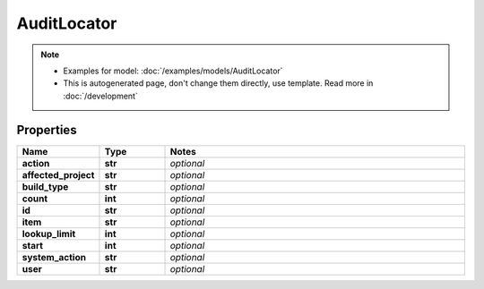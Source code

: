 AuditLocator
#########

.. note::

  + Examples for model: :doc:`/examples/models/AuditLocator`
  + This is autogenerated page, don't change them directly, use template. Read more in :doc:`/development`

Properties
----------
.. list-table::
   :widths: 15 15 70
   :header-rows: 1

   * - Name
     - Type
     - Notes
   * - **action**
     - **str**
     - `optional` 
   * - **affected_project**
     - **str**
     - `optional` 
   * - **build_type**
     - **str**
     - `optional` 
   * - **count**
     - **int**
     - `optional` 
   * - **id**
     - **str**
     - `optional` 
   * - **item**
     - **str**
     - `optional` 
   * - **lookup_limit**
     - **int**
     - `optional` 
   * - **start**
     - **int**
     - `optional` 
   * - **system_action**
     - **str**
     - `optional` 
   * - **user**
     - **str**
     - `optional` 


